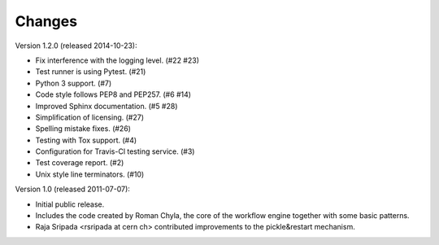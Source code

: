 Changes
=======

Version 1.2.0 (released 2014-10-23):

- Fix interference with the logging level. (#22 #23)
- Test runner is using Pytest. (#21)
- Python 3 support. (#7)
- Code style follows PEP8 and PEP257. (#6 #14)
- Improved Sphinx documentation. (#5 #28)
- Simplification of licensing. (#27)
- Spelling mistake fixes. (#26)
- Testing with Tox support. (#4)
- Configuration for Travis-Cl testing service. (#3)
- Test coverage report. (#2)
- Unix style line terminators. (#10)

Version 1.0 (released 2011-07-07):

- Initial public release.
- Includes the code created by Roman Chyla, the core of the workflow
  engine together with some basic patterns.
- Raja Sripada <rsripada at cern ch> contributed improvements to the
  pickle&restart mechanism.
